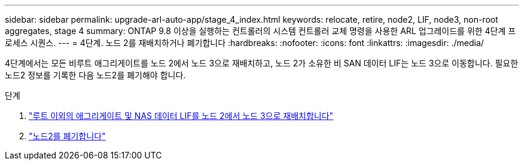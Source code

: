 ---
sidebar: sidebar 
permalink: upgrade-arl-auto-app/stage_4_index.html 
keywords: relocate, retire, node2, LIF, node3, non-root aggregates, stage 4 
summary: ONTAP 9.8 이상을 실행하는 컨트롤러의 시스템 컨트롤러 교체 명령을 사용한 ARL 업그레이드를 위한 4단계 프로세스 시퀀스. 
---
= 4단계. 노드 2를 재배치하거나 폐기합니다
:hardbreaks:
:nofooter: 
:icons: font
:linkattrs: 
:imagesdir: ./media/


[role="lead"]
4단계에서는 모든 비루트 애그리게이트를 노드 2에서 노드 3으로 재배치하고, 노드 2가 소유한 비 SAN 데이터 LIF는 노드 3으로 이동합니다. 필요한 노드2 정보를 기록한 다음 노드2를 폐기해야 합니다.

.단계
. link:relocate_non_root_aggr_nas_lifs_from_node2_to_node3.html["루트 이외의 애그리게이트 및 NAS 데이터 LIF를 노드 2에서 노드 3으로 재배치합니다"]
. link:retire_node2.html["노드2를 폐기합니다"]

